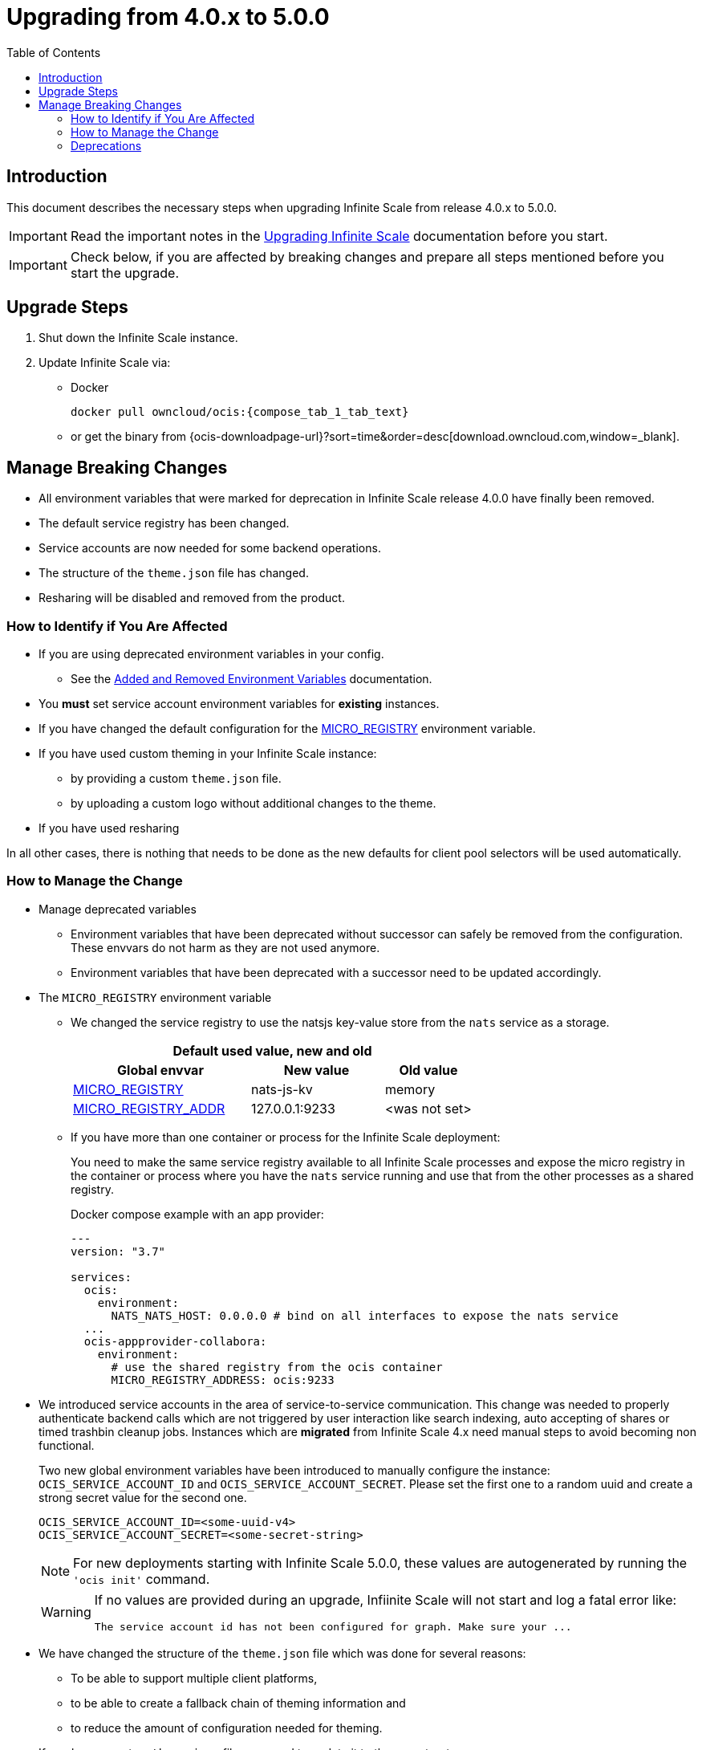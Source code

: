 = Upgrading from 4.0.x to 5.0.0
:toc: right
:description: This document describes the necessary steps when upgrading Infinite Scale from release 4.0.x to 5.0.0.

== Introduction

{description}

IMPORTANT: Read the important notes in the xref:migration/upgrading-ocis.adoc#introduction[Upgrading Infinite Scale] documentation before you start.

IMPORTANT: Check below, if you are affected by breaking changes and prepare all steps mentioned before you start the upgrade.

== Upgrade Steps

////
'compose_tab_1_tab_text' from the version (branch) can be 'master'. in this case we must use the site.yml's 'ocis-actual-version' to point to a number and not master. this is necessary to dynamically have a version number used and never master as this does not work with docker! we also cant use 'latest' as we have to stick to the referenced stable version.
////

:compose_version: {compose_tab_1_tab_text}

ifeval::["{compose_tab_1_tab_text}" == "master"]
:compose_version: {ocis-actual-version}
endif::[]

. Shut down the Infinite Scale instance.
. Update Infinite Scale via:
+
--
* Docker
+
[source,bash,subs="attributes+"]
----
docker pull owncloud/ocis:{compose_version}
----

* or get the binary from {ocis-downloadpage-url}?sort=time&order=desc[download.owncloud.com,window=_blank].
--

== Manage Breaking Changes

* All environment variables that were marked for deprecation in Infinite Scale release 4.0.0 have finally been removed.
* The default service registry has been changed.
* Service accounts are now needed for some backend operations.
* The structure of the `theme.json` file has changed.
* Resharing will be disabled and removed from the product.

=== How to Identify if You Are Affected

* If you are using deprecated environment variables in your config.
** See the xref:deployment/services/env-var-changes.adoc[Added and Removed Environment Variables] documentation.
* You *must* set service account environment variables for *existing* instances.
* If you have changed the default configuration for the xref:deployment/services/env-vars-special-scope.adoc#extended-environment-variables[MICRO_REGISTRY] environment variable.
* If you have used custom theming in your Infinite Scale instance:
** by providing a custom `theme.json` file.
** by uploading a custom logo without additional changes to the theme.
* If you have used resharing

In all other cases, there is nothing that needs to be done as the new defaults for client pool selectors will be used automatically.

=== How to Manage the Change

* Manage deprecated variables
** Environment variables that have been deprecated without successor can safely be removed from the configuration. These envvars do not harm as they are not used anymore.
** Environment variables that have been deprecated with a successor need to be updated accordingly.

* The `MICRO_REGISTRY` environment variable
** We changed the service registry to use the natsjs key-value store from the `nats` service as a storage.
+
--
{empty}
[width="100%",cols="40%,30%,20%"]
|===
3+^h| Default used value, new and old
h| Global envvar
h| New value
h| Old value

| xref:deployment/services/env-vars-special-scope.adoc#extended-environment-variables[MICRO_REGISTRY]
| nats-js-kv
| memory

| xref:deployment/services/env-vars-special-scope.adoc#extended-environment-variables[MICRO_REGISTRY_ADDR]
| 127.0.0.1:9233
| <was not set>
|===
{empty}
--

** If you have more than one container or process for the Infinite Scale deployment:
+
--
You need to make the same service registry available to all Infinite Scale processes and expose the micro registry in the container or process where you have the `nats` service running and use that from the other processes as a shared registry.

Docker compose example with an app provider:

[source,yaml]
----
---
version: "3.7"

services:
  ocis:
    environment:
      NATS_NATS_HOST: 0.0.0.0 # bind on all interfaces to expose the nats service
  ...
  ocis-appprovider-collabora:
    environment:
      # use the shared registry from the ocis container
      MICRO_REGISTRY_ADDRESS: ocis:9233

----
--
* We introduced service accounts in the area of service-to-service communication. This change was needed to properly authenticate backend calls which are not triggered by user interaction like search indexing, auto accepting of shares or timed trashbin cleanup jobs. Instances which are *migrated* from Infinite Scale 4.x need manual steps to avoid becoming non functional.
+
--
Two new global environment variables have been introduced to manually configure the instance: `OCIS_SERVICE_ACCOUNT_ID` and `OCIS_SERVICE_ACCOUNT_SECRET`. Please set the first one to a random uuid and create a strong secret value for the second one.

[source,plaintext]
----
OCIS_SERVICE_ACCOUNT_ID=<some-uuid-v4>
OCIS_SERVICE_ACCOUNT_SECRET=<some-secret-string>
----

NOTE: For new deployments starting with Infinite Scale 5.0.0, these values are autogenerated by running the `'ocis init'` command.

[WARNING]
====
If no values are provided during an upgrade, Infiinite Scale will not start and log a fatal error like:

[source,plaintext]
----
The service account id has not been configured for graph. Make sure your ...
----
====
--

* We have changed the structure of the `theme.json` file which was done for several reasons:
** To be able to support multiple client platforms,
** to be able to create a fallback chain of theming information and
** to reduce the amount of configuration needed for theming.

+
--
If you have a custom `theme.json` file, you need to update it to the new structure.

* The old structure can be found at: https://doc.owncloud.com/ocis/4.0/deployment/webui/webui-theming.html#example-theme[Infinite Scale 4.0 Example Theme, window=_blank].
* The new structure can be found at: https://owncloud.dev/clients/web/theming/#example-theme[Infinite Scale 5.0 Example Theme, window=_blank].

The most important adjustment is the fact, that the old structure only supported multiple themes on a single platform (web). The new structure defines a `common` and a `clients` section on the root level of the file.

* The `common` section provides defaults for all client platforms.
* The `clients` section provides platform specific general theming information and a list of themes.

Note that the "Desktop", "Android" and "iOS" platforms currently lack support for the themes provided by Infinite Scale.

The theming data from your old `theme.json` file needs to be moved to the `web` section of the new `theme.json` file.
This can be done with copy & paste and only small adjustments, since the structure of a single, web-specific theme within the `theme.json` remains mostly unchanged.

WARNING: If you have uploaded a custom logo without additional changes to the theme, Infinite Scale internally created a custom 'theme.json' anyway which now needs to be deleted. Otherwise any logo upload attempt will fail.
--

* Resharing
+
--
Because resharing is deprecated and will be removed in a subsequent release, the environment variables enabling resharing should be set to `false` respectively removed from the config. Doing so, resharing will be disabled. Note that existing reshares will continue to be visible to the original resource owner.

The environment variables responsible for resharing are:

* (global) `OCIS_ENABLE_RESHARING`
** (local) `FRONTEND_ENABLE_RESHARING`
** (local) `GRAPH_ENABLE_RESHARING`
** (local) `SHARING_ENABLE_RESHARING`

{empty}

How to disable resharing::
* If you have set any of the local environment variables manually, remove it from your configuration.
* Manually set `OCIS_ENABLE_RESHARING` to `false`. +
Note that this environment variable can safely be removed from the config when resharing has been removed in a subsequent release. A removal notification will be provided.
--

=== Deprecations

* Service Registries +
We deprecated some service registries. If your `MICRO_REGISTRY` config is set to one of these values `mdns, nats, kubernetes, etcd, consul` please use `nats-js-kv` in the future (`memory` is only intended for testing environments).

* Micro caches and stores +
We deprecated some micro caches and stores. If one of your `*_CACHE_STORE` variables is using one of there values `redis-sentinel`, `redis`, `etcd`, `nats` or `ocmem`,  use `nats-js-kv` in the future. Note that `memory` is only intended for testing environments.
